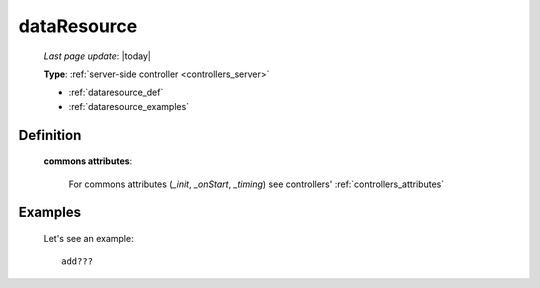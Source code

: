 .. _dataresource:

============
dataResource
============

    *Last page update*: |today|
    
    **Type**: :ref:`server-side controller <controllers_server>`
    
    * :ref:`dataresource_def`
    * :ref:`dataresource_examples`

.. _dataresource_def:

Definition
==========
    
    .. automethod:: gnr.web.gnrwebstruct.GnrDomSrc_dojo_11.dataResource
    
    **commons attributes**:
    
        For commons attributes (*_init*, *_onStart*, *_timing*) see controllers' :ref:`controllers_attributes`
        
.. _dataresource_examples:

Examples
========
    
    Let's see an example::
    
        add???